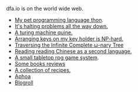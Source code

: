 #+HTML_HEAD: <link rel="stylesheet" type="text/css" href="no.css" />
#+OPTIONS: toc:nil
#+OPTIONS: num:nil
#+OPTIONS: html-postamble:nil

dfa.io is on the world wide web.

- [[file:thon.html][My pet programming language thon]].
- [[file:superhalts.html][It's halting problems all the way down.]]
- [[file:quine.html][A turing machine quine.]]
- [[file:keys.html][Arranging keys on my key holder is NP-hard.]]
- [[file:tree.html][Traversing the Infinite Complete ω-nary Tree]]
- [[file:readchinese.html][Reading reading Chinese as a second language.]]
- [[file:rpg.html][A small tabletop rpg game system]].
- [[file:books.html][Some books reviews]]
- [[file:cookbook.html][A collection of recipes.]]
- [[file:aphoa.html][Aphoa]]
- [[file:blogroll.html][Blogroll]]
